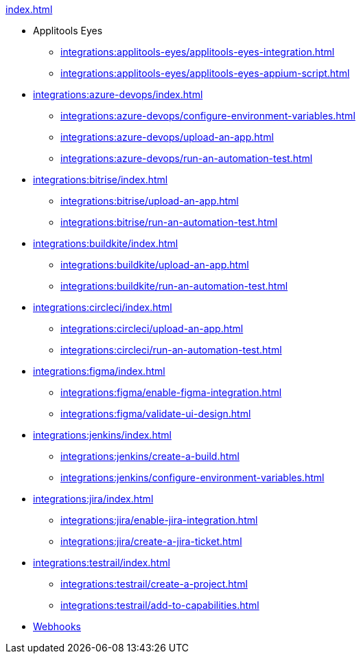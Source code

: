 .xref:index.adoc[]

* Applitools Eyes
** xref:integrations:applitools-eyes/applitools-eyes-integration.adoc[]
** xref:integrations:applitools-eyes/applitools-eyes-appium-script.adoc[]

* xref:integrations:azure-devops/index.adoc[]
** xref:integrations:azure-devops/configure-environment-variables.adoc[]
** xref:integrations:azure-devops/upload-an-app.adoc[]
** xref:integrations:azure-devops/run-an-automation-test.adoc[]

* xref:integrations:bitrise/index.adoc[]
** xref:integrations:bitrise/upload-an-app.adoc[]
** xref:integrations:bitrise/run-an-automation-test.adoc[]

* xref:integrations:buildkite/index.adoc[]
** xref:integrations:buildkite/upload-an-app.adoc[]
** xref:integrations:buildkite/run-an-automation-test.adoc[]

* xref:integrations:circleci/index.adoc[]
** xref:integrations:circleci/upload-an-app.adoc[]
** xref:integrations:circleci/run-an-automation-test.adoc[]

* xref:integrations:figma/index.adoc[]
** xref:integrations:figma/enable-figma-integration.adoc[]
** xref:integrations:figma/validate-ui-design.adoc[]

* xref:integrations:jenkins/index.adoc[]
** xref:integrations:jenkins/create-a-build.adoc[]
** xref:integrations:jenkins/configure-environment-variables.adoc[]

* xref:integrations:jira/index.adoc[]
** xref:integrations:jira/enable-jira-integration.adoc[]
** xref:integrations:jira/create-a-jira-ticket.adoc[]

* xref:integrations:testrail/index.adoc[]
** xref:integrations:testrail/create-a-project.adoc[]
** xref:integrations:testrail/add-to-capabilities.adoc[]

* xref:integrations:create-and-manage-webhooks.adoc[Webhooks]

